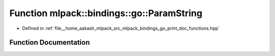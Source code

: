 .. _exhale_function_namespacemlpack_1_1bindings_1_1go_1aed42bd588a5336a8e78e8fe1419f9a94:

Function mlpack::bindings::go::ParamString
==========================================

- Defined in :ref:`file__home_aakash_mlpack_src_mlpack_bindings_go_print_doc_functions.hpp`


Function Documentation
----------------------


.. doxygenfunction:: mlpack::bindings::go::ParamString(const std::string&)
